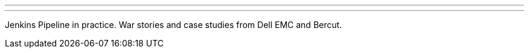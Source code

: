 ---
:page-eventTitle: SPB Jenkins Meetup
:page-eventLocation: St. Petersburg, Russia
:page-eventStartDate: 2019-11-05T18:30:00
:page-eventLink: https://www.meetup.com/St-Petersburg-Jenkins-Meetup/events/265895574/
---

Jenkins Pipeline in practice.
War stories and case studies from Dell EMC and Bercut.
